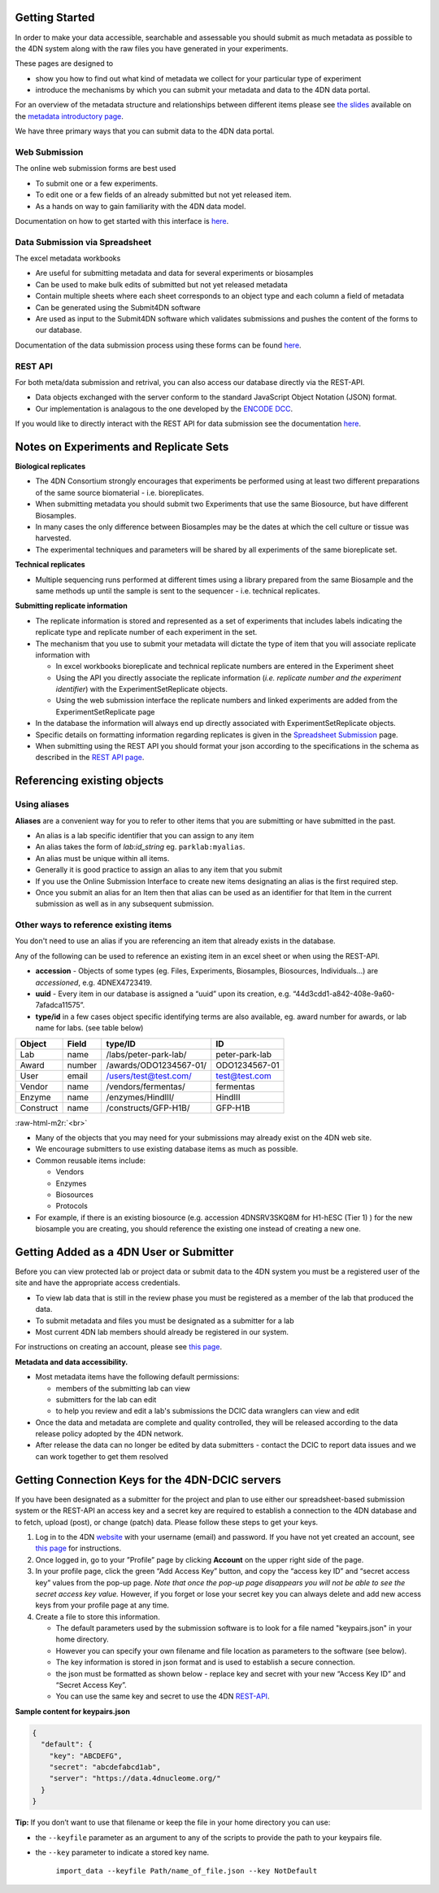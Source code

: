.. role:: raw-html-m2r(raw)
   :format: html


Getting Started
--------

In order to make your data accessible, searchable and assessable you should submit as much metadata as possible to the 4DN system along with the raw files you have generated in your experiments.

These pages are designed to


* show you how to find out what kind of metadata we collect for your particular type of experiment
* introduce the mechanisms by which you can submit your metadata and data to the 4DN data portal.

For an overview of the metadata structure and relationships between different items please see `the slides </help/user-guide/data-organization#metadata-structure>`_ available on the `metadata introductory page </help/user-guide/data-organization>`_.

We have three primary ways that you can submit data to the 4DN data portal.

Web Submission
^^^^^^^^^^^^^^

The online web submission forms are best used


* To submit one or a few experiments.
* To edit one or a few fields of an already submitted but not yet released item.
* As a hands on way to gain familiarity with the 4DN data model.

Documentation on how to get started with this interface is `here </help/submitter-guide/web-submission>`_.

Data Submission via Spreadsheet
^^^^^^^^^^^^^^^^^^^^^^^^^^^^^^^

The excel metadata workbooks


* Are useful for submitting metadata and data for several experiments or biosamples
* Can be used to make bulk edits of submitted but not yet released metadata
* Contain multiple sheets where each sheet corresponds to an object type and each column a field of metadata
* Can be generated using the Submit4DN software
* Are used as input to the Submit4DN software which validates submissions and pushes the content of the forms to our database.

Documentation of the data submission process using these forms can be found
`here </help/submitter-guide/spreadsheet>`_.

REST API
^^^^^^^^

For both meta/data submission and retrival, you can also access our database directly via the REST-API.


* Data objects exchanged with the server conform to the standard JavaScript Object Notation (JSON) format.
* Our implementation is analagous to the one developed
  by the `ENCODE DCC <https://www.encodeproject.org/help/rest-api/>`_.

If you would like to directly interact with the REST API for data submission see the documentation `here </help/user-guide/rest-api>`_.

Notes on Experiments and Replicate Sets
---------------------------------------

**Biological replicates**


* The 4DN Consortium strongly encourages that experiments be performed using at least two different preparations of the same source biomaterial - i.e. bioreplicates.
* When submitting metadata you should submit two Experiments that use the same Biosource, but have different Biosamples.
* In many cases the only difference between Biosamples may be the dates at which the cell culture or tissue was harvested.
* The experimental techniques and parameters will be shared by all experiments of the same bioreplicate set.

**Technical replicates**


* Multiple sequencing runs performed at different times using a library prepared from the same Biosample and the same methods up until the sample is sent to the sequencer - i.e. technical replicates.

**Submitting replicate information**


*
  The replicate information is stored and represented as a set of experiments that includes labels indicating the replicate type and replicate number of each experiment in the set.

*
  The mechanism that you use to submit your metadata will dictate the type of item that you will associate replicate information with


  *
    In excel workbooks bioreplicate and technical replicate numbers are entered in the Experiment sheet

  *
    Using the API you directly associate the replicate information (\ *i.e. replicate number and the experiment identifier*\ ) with the  ExperimentSetReplicate objects.

  *
    Using the web submission interface the replicate numbers and linked experiments are added from the ExperimentSetReplicate page


*
  In the database the information will always end up directly associated with ExperimentSetReplicate objects.

*
  Specific details on formatting information regarding replicates is given in the `Spreadsheet Submission </help/submitter-guide/spreadsheet#experimental-replicate-information>`_ page.

*
  When submitting using the REST API you should format your json according to the specifications in the schema as described in the `REST API page </help/user-guide/rest-api>`_.

Referencing existing objects
----------------------------

Using aliases
^^^^^^^^^^^^^

**Aliases** are a convenient way for you to refer to other items that you are submitting or have submitted in the past.


* An alias is a lab specific identifier that you can assign to any item
* An alias takes the form of *lab:id_string* eg. ``parklab:myalias``.
* An alias must be unique within all items.
* Generally it is good practice to assign an alias to any item that you submit
* If you use the Online Submission Interface to create new items designating an alias is the first required step.
* Once you submit an alias for an Item then that alias can be used as an identifier for that Item in the current submission as well as in any subsequent submission.

Other ways to reference existing items
^^^^^^^^^^^^^^^^^^^^^^^^^^^^^^^^^^^^^^

You don't need to use an alias if you are referencing an item that already exists in the database.

Any of the following can be used to reference an existing item in an excel sheet or when using the REST-API.


* **accession** - Objects of some types (eg. Files, Experiments, Biosamples, Biosources, Individuals...) are *accessioned*\ , e.g. 4DNEX4723419.
* **uuid** - Every item in our database is assigned a “uuid” upon its creation, e.g. “44d3cdd1-a842-408e-9a60-7afadca11575”.
* **type/id** in a few cases object specific identifying terms are also available, eg. award number for awards, or lab name for labs. (see table below)

.. list-table::
   :header-rows: 1

   * - Object
     - Field
     - type/ID
     - ID
   * - Lab
     - name
     - /labs/peter-park-lab/
     - peter-park-lab
   * - Award
     - number
     - /awards/ODO1234567-01/
     - ODO1234567-01
   * - User
     - email
     - /users/test@test.com/
     - test@test.com
   * - Vendor
     - name
     - /vendors/fermentas/
     - fermentas
   * - Enzyme
     - name
     - /enzymes/HindIII/
     - HindIII
   * - Construct
     - name
     - /constructs/GFP-H1B/
     - GFP-H1B


:raw-html-m2r:`<br>`


* Many of the objects that you may need for your submissions may already exist on the 4DN web site.
* We encourage submitters to use existing database items as much as possible.
* Common reusable items include:

  * Vendors
  * Enzymes
  * Biosources
  * Protocols

* For example, if there is an existing biosource (e.g. accession 4DNSRV3SKQ8M for H1-hESC (Tier 1) ) for the new biosample you are creating, you should reference the existing one instead of creating a new one.

Getting Added as a 4DN User or Submitter
----------------------------------------

Before you can view protected lab or project data or submit data to the 4DN system you must be a registered user of the site and have the appropriate access credentials.


* To view lab data that is still in the review phase you must be registered as a member of the lab that produced the data.
* To submit metadata and files you must be designated as a submitter for a lab
* Most current 4DN lab members should already be registered in our system.

For instructions on creating an account, please see `this page </help/user-guide/account-creation>`_.

**Metadata and data accessibility.**


*
  Most metadata items have the following default permissions:


  * members of the submitting lab can view
  * submitters for the lab can edit
  * to help you review and edit a lab's submissions the DCIC data wranglers can view and edit

*
  Once the data and metadata are complete and quality controlled, they will be released according to the data release policy adopted by the 4DN network.

* After release the data can no longer be edited by data submitters - contact the DCIC to report data issues and we can work together to get them resolved

Getting Connection Keys for the 4DN-DCIC servers
------------------------------------------------

If you have been designated as a submitter for the project and plan to use either our spreadsheet-based submission system or the REST-API an access key and a secret key are required to establish a connection to the 4DN database and to fetch, upload (post), or change (patch) data. Please follow these steps to get your keys.


#. Log in to the 4DN `website <https://data.4dnucleome.org>`_ with your username (email) and password. If you have not yet created an account, see `this page </help/user-guide/account-creation>`_ for instructions.
#. Once logged in, go to your ”Profile” page by clicking **Account** on the upper right side of the page.
#. In your profile page, click the green “Add Access Key” button, and copy the “access key ID” and “secret access key” values from the pop-up page. *Note that once the pop-up page disappears you will not be able to see the secret access key value.* However, if you forget or lose your secret key you can always delete and add new access keys from your profile page at any time.
#. Create a file to store this information.

   * The default parameters used by the submission software is to look for a file named "keypairs.json" in your home directory.
   * However you can specify your own filename and file location as parameters to the software (see below).
   * The key information is stored in json format and is used to establish a secure connection.
   * the json must be formatted as shown below - replace key and secret with your new “Access Key ID” and “Secret Access Key”.
   * You can use the same key and secret to use the 4DN `REST-API </help/user-guide/rest-api>`_.

**Sample content for keypairs.json**

.. code-block:: json

   {
     "default": {
       "key": "ABCDEFG",
       "secret": "abcdefabcd1ab",
       "server": "https://data.4dnucleome.org/"
     }
   }

**Tip:** If you don’t want to use that filename or keep the file in your home directory you can use:


* the ``--keyfile`` parameter as an argument to any of the scripts to provide the path to your keypairs file.
*
  the ``--key`` parameter to indicate a stored key name.

    ``import_data --keyfile Path/name_of_file.json --key NotDefault``
